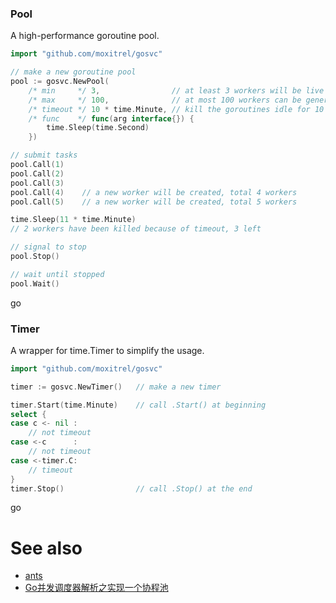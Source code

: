 *** Pool
A high-performance goroutine pool.
#+BEGIN_SRC go
import "github.com/moxitrel/gosvc"

// make a new goroutine pool
pool := gosvc.NewPool(
    /* min     */ 3,                // at least 3 workers will be live all the time
    /* max     */ 100,              // at most 100 workers can be generated
    /* timeout */ 10 * time.Minute, // kill the goroutines idle for 10 minutes
    /* func    */ func(arg interface{}) {
        time.Sleep(time.Second)
    })

// submit tasks
pool.Call(1)
pool.Call(2)
pool.Call(3)
pool.Call(4)    // a new worker will be created, total 4 workers
pool.Call(5)    // a new worker will be created, total 5 workers

time.Sleep(11 * time.Minute)
// 2 workers have been killed because of timeout, 3 left

// signal to stop
pool.Stop()

// wait until stopped
pool.Wait()
#+END_SRC go

*** Timer
A wrapper for time.Timer to simplify the usage.
#+BEGIN_SRC go
import "github.com/moxitrel/gosvc"

timer := gosvc.NewTimer()   // make a new timer

timer.Start(time.Minute)    // call .Start() at beginning
select {
case c <- nil :
    // not timeout
case <-c      :
    // not timeout
case <-timer.C:
    // timeout
}
timer.Stop()                // call .Stop() at the end
#+END_SRC go

* See also
- [[https://github.com/panjf2000/ants][ants]]
- [[https://zhuanlan.zhihu.com/p/37754274][Go并发调度器解析之实现一个协程池]]
